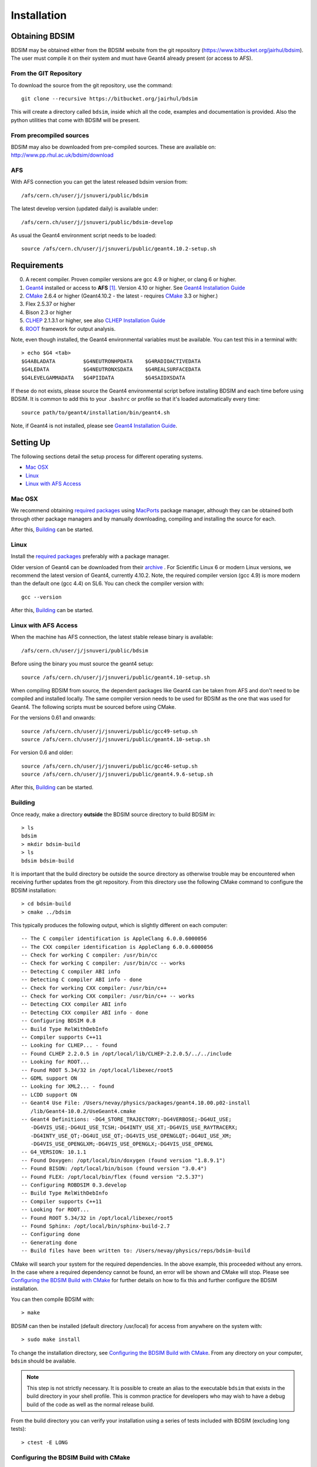 ************
Installation
************

Obtaining  BDSIM
================

BDSIM may be obtained either from the BDSIM website from the git repository
(https://www.bitbucket.org/jairhul/bdsim). The user must compile it on
their system and must have Geant4 already present (or access to AFS).

..  _from-git-repository:

From the GIT Repository
-----------------------

To download the source from the git repository, use the command::

  git clone --recursive https://bitbucket.org/jairhul/bdsim

This will create a directory called ``bdsim``, inside which all the code, examples
and documentation is provided. Also the python utilities that come with BDSIM will be present.

From precompiled sources
------------------------

BDSIM may also be downloaded from pre-compiled sources. These are available on: http://www.pp.rhul.ac.uk/bdsim/download

AFS
---

With AFS connection you can get the latest released bdsim version from::
  
  /afs/cern.ch/user/j/jsnuveri/public/bdsim

The latest develop version (updated daily) is available under::

  /afs/cern.ch/user/j/jsnuveri/public/bdsim-develop

As usual the Geant4 environment script needs to be loaded::
  
  source /afs/cern.ch/user/j/jsnuveri/public/geant4.10.2-setup.sh

Requirements
============

0) A recent compiler. Proven compiler versions are gcc 4.9 or higher, or clang 6 or higher.
1) `Geant4`_ installed or access to **AFS** [#macafsnote]_. Version 4.10 or higher. See `Geant4 Installation Guide`_
2) `CMake`_ 2.6.4 or higher (Geant4.10.2 - the latest - requires `CMake`_ 3.3 or higher.)
3) Flex 2.5.37 or higher
4) Bison 2.3 or higher
5) `CLHEP`_ 2.1.3.1 or higher, see also `CLHEP Installation Guide`_
6) `ROOT`_ framework for output analysis.

Note, even though installed, the Geant4 environmental variables must be
available. You can test this in a terminal with::

  > echo $G4 <tab>
  $G4ABLADATA         $G4NEUTRONHPDATA    $G4RADIOACTIVEDATA  
  $G4LEDATA           $G4NEUTRONXSDATA    $G4REALSURFACEDATA  
  $G4LEVELGAMMADATA   $G4PIIDATA          $G4SAIDXSDATA
     
If these do not exists, please source the Geant4 environmental script
before installing BDSIM and each time before using BDSIM. It is common
to add this to your ``.bashrc`` or profile so that it's loaded automatically
every time::

  source path/to/geant4/installation/bin/geant4.sh

Note, if Geant4 is not installed, please see `Geant4 Installation Guide`_.


Setting Up
==========

The following sections detail the setup process for different operating systems.

- `Mac OSX`_
- `Linux`_
- `Linux with AFS Access`_

Mac OSX
-------

We recommend obtaining `required packages`_ using `MacPorts`_ package manager,
although they can be obtained both through other package managers and by
manually downloading, compiling and installing the source for each.

After this, `Building`_ can be started.

Linux
-----

Install the `required packages`_ preferably with a
package manager.

Older version of Geant4 can be downloaded from their
`archive <http://geant4.web.cern.ch/geant4/support/source_archive.shtml>`_ . 
For Scientific Linux 6 or modern Linux versions, we recommend the latest version of Geant4, currently 4.10.2.
Note, the required compiler version (gcc 4.9) is more modern than the default one (gcc 4.4) on SL6. You
can check the compiler version with::

  gcc --version

After this, `Building`_ can be started.

Linux with AFS Access
---------------------

When the machine has AFS connection, the latest stable release binary is available::

   /afs/cern.ch/user/j/jsnuveri/public/bdsim

Before using the binary you must source the geant4 setup::

   source /afs/cern.ch/user/j/jsnuveri/public/geant4.10-setup.sh

When compiling BDSIM from source, the dependent packages like Geant4 can
be taken from AFS and don't need to be compiled and installed locally. The same
compiler version needs to be used for BDSIM as the one that was used for Geant4.
The following scripts must be sourced before using CMake.  

For the versions 0.61 and onwards::

  source /afs/cern.ch/user/j/jsnuveri/public/gcc49-setup.sh
  source /afs/cern.ch/user/j/jsnuveri/public/geant4.10-setup.sh

For version 0.6 and older::
  
  source /afs/cern.ch/user/j/jsnuveri/public/gcc46-setup.sh
  source /afs/cern.ch/user/j/jsnuveri/public/geant4.9.6-setup.sh

After this, `Building`_ can be started.
  
Building
--------

Once ready, make a directory **outside** the BDSIM source directory to build
BDSIM in::

  > ls
  bdsim
  > mkdir bdsim-build
  > ls
  bdsim bdsim-build

It is important that the build directory be outside the source directory as otherwise
trouble may be encountered when receiving further updates from the git repository.
From this directory use the following CMake command to configure the BDSIM
installation::

  > cd bdsim-build
  > cmake ../bdsim

This typically produces the following output, which is slightly different on each computer::

  -- The C compiler identification is AppleClang 6.0.0.6000056
  -- The CXX compiler identification is AppleClang 6.0.0.6000056
  -- Check for working C compiler: /usr/bin/cc
  -- Check for working C compiler: /usr/bin/cc -- works
  -- Detecting C compiler ABI info
  -- Detecting C compiler ABI info - done
  -- Check for working CXX compiler: /usr/bin/c++
  -- Check for working CXX compiler: /usr/bin/c++ -- works
  -- Detecting CXX compiler ABI info
  -- Detecting CXX compiler ABI info - done
  -- Configuring BDSIM 0.8
  -- Build Type RelWithDebInfo
  -- Compiler supports C++11
  -- Looking for CLHEP... - found
  -- Found CLHEP 2.2.0.5 in /opt/local/lib/CLHEP-2.2.0.5/../../include
  -- Looking for ROOT...
  -- Found ROOT 5.34/32 in /opt/local/libexec/root5
  -- GDML support ON
  -- Looking for XML2... - found
  -- LCDD support ON
  -- Geant4 Use File: /Users/nevay/physics/packages/geant4.10.00.p02-install
     /lib/Geant4-10.0.2/UseGeant4.cmake
  -- Geant4 Definitions: -DG4_STORE_TRAJECTORY;-DG4VERBOSE;-DG4UI_USE;
     -DG4VIS_USE;-DG4UI_USE_TCSH;-DG4INTY_USE_XT;-DG4VIS_USE_RAYTRACERX;
     -DG4INTY_USE_QT;-DG4UI_USE_QT;-DG4VIS_USE_OPENGLQT;-DG4UI_USE_XM;
     -DG4VIS_USE_OPENGLXM;-DG4VIS_USE_OPENGLX;-DG4VIS_USE_OPENGL
  -- G4_VERSION: 10.1.1
  -- Found Doxygen: /opt/local/bin/doxygen (found version "1.8.9.1") 
  -- Found BISON: /opt/local/bin/bison (found version "3.0.4") 
  -- Found FLEX: /opt/local/bin/flex (found version "2.5.37") 
  -- Configuring ROBDSIM 0.3.develop
  -- Build Type RelWithDebInfo
  -- Compiler supports C++11
  -- Looking for ROOT...
  -- Found ROOT 5.34/32 in /opt/local/libexec/root5
  -- Found Sphinx: /opt/local/bin/sphinx-build-2.7
  -- Configuring done
  -- Generating done
  -- Build files have been written to: /Users/nevay/physics/reps/bdsim-build

CMake will search your system for the required dependencies. In the above example, this
proceeded without any errors. In the case where a required dependency cannot be found,
an error will be shown and CMake will stop. Please see `Configuring the BDSIM Build with
CMake`_ for further details on how to fix this and further configure the BDSIM installation.

You can then compile BDSIM with::

  > make

BDSIM can then be installed (default directory /usr/local) for access from anywhere on the system with::
  
  > sudo make install

To change the installation directory, see `Configuring the BDSIM Build with CMake`_.
From any directory on your computer, ``bdsim`` should be available.

.. note:: This step is not strictly necessary. It is possible to create an alias to the
	  executable ``bdsim`` that exists in the build directory in your shell profile. This
	  is common practice for developers who may wish to have a debug build of the code as
	  well as the normal release build.

From the build directory you can verify your installation using a series of tests
included with BDSIM (excluding long tests)::

  > ctest -E LONG


Configuring the BDSIM Build with CMake
--------------------------------------

To either enter paths to dependencies manually, or edit the configuration, the following
command will give you and interface to CMake (from ``bdsim-build`` directory)::

  > ccmake .

.. image:: figures/cmake_screenshot.jpg
   :width: 80%
   :align: center

You can then use **up** and **down** arrows to select the desired parameter and
**enter** to edit it. If the parameter is a path, press **enter** again after
entering the path to confirm.

Once the parameter has been edited, you can proceed by pressing **c** to run
the configuration and if successful, follow this by **g** to generate the
build. After configuring the installation, you should run::

  > make
  > sudo make install

Note, ``sudo`` is used here as the default installation directory will be a
system folder. You can however, specify a different directory in the above **ccmake**
configuration and that won't require the ``sudo`` command. The installation directory
can be specified by editing the ``CMAKE_INSTALL_PREFIX`` variable.

Making the Manual
-----------------

The manual is available online at http://www.pp.rhul.ac.uk/bdsim/manual and included
as a pdf in the source directory, but if
desired the user can compile the manual in both HTML and pdflatex from the build
directory using the following command::

  > make manual

to make the HTML manual in the folder ``manual/html``. Similarly::

  > make manual-pdf

will make the pdf Manual in the folder ``manual/latex``.

.. note:: This requires the sphinx documentation system to be installed and all utility
	  python packages to be available in python from any directory. The latexpdf build
	  requires a full installation of pdflatex to be available as well.


Making Doxygen Code Documentation
---------------------------------

Doxygen code documentation is available online at
http://www.pp.rhul.ac.uk/bdsim/doxygen/

If desired the user can create this from the build directory using the following command::

  > make doc

to make the Doxygen documentation in a folder called ``Doxygen``.

.. note:: This requires the Doxygen documentation system to be installed.

Geant4 Installation Guide
-------------------------

As of version 0.6, BDSIM builds with the most recent versions of Geant4 (version 4.10 onwards).
If not built with **MacPorts** then download the 4.10.2 version or an older version from the
Geant archive. Move and unpack to a suitable place ::

  > tar -xzf geant4.10.2.tar.gz
  > ls
  geant4.10.2

Make a build and installation directory **outside** that directory ::
  
  > mkdir geant4.10.2-build
  > mkdir geant4.10.2-install

Configure Geant4 using CMake ::

  > cd geant4.10.2-build
  > cmake ../geant4.10.2

At this point it's useful to define the installation directory for Geant4 by
modifying the CMake configuration as generally described in
`Configuring the BDSIM Build with CMake`_. ::

  > ccmake .

It is useful to change a few options with Geant4 for practical purposes.

.. figure:: figures/geant4options.png
	    :width: 80%
	    :align: center

+---------------------------------+-------------------------------------------------------------+
| **Option**                      | **Description**                                             |
+---------------------------------+-------------------------------------------------------------+
| **CMAKE_INSTALL_PREFIX**        | Useful to specify to a known folder you make.               |
+---------------------------------+-------------------------------------------------------------+
| **GEANT4_BUILD_CXXSTD**         | 14 - For ROOT version 6 (and gcc compiler).                 |
+---------------------------------+-------------------------------------------------------------+
| **GEANT4_BUILD_MULTITHREADED**  | OFF - BDSIM does not support this yet.                      |
+---------------------------------+-------------------------------------------------------------+
| **GEANT4_INSTALL_DATA**         | ON - otherwise Geant will try to download data dynamically  |
|                                 | as it's required during the simulation and it may not be    |
|                                 | possible to run offline then.                               |
+---------------------------------+-------------------------------------------------------------+
| **GEANT4_INSTALL_DATADIR**      | Useful to specify to a known folder you make. Typically     |
|                                 | whatever **CMAKE_INSTALL_PREFIX** / data.                   |
+---------------------------------+-------------------------------------------------------------+
| **GEANT4_USE_GDML**             | ON - for external geometry import.                          |
+---------------------------------+-------------------------------------------------------------+
| **GEANT4_USE_OPENGL_X11**       | ON - basic visualiser.                                      |
+---------------------------------+-------------------------------------------------------------+
| **GEANT4_USE_QT**               | ON - the best and most interactive visualiser.              |
|                                 | Needs Qt to be installed                                    |
+---------------------------------+-------------------------------------------------------------+
| **GEANT4_USE_RAYTRACER_X11**    | ON - The most accurate visualiser, but relatively slow and  |
|                                 | not interactive. Useful for promotional materials.          |
+---------------------------------+-------------------------------------------------------------+
| **GEANT4_USE_XM**               | ON - similar to Qt and the one to use if Qt isn't           |
|                                 | available. Needs motif to be installed.                     |
+---------------------------------+-------------------------------------------------------------+

Make sure **GEANT4_BUILD_MULTITHREADED** is off since this is currently not supported.
Once the installation directory is set, press ``c`` to run the configuration
process, and when complete, press ``g`` to generate the build. If ``g`` is not an
available option, then continue to press ``c`` until it becomes available. This
typically takes two or three times - it is due to dependencies being dependent on
other dependencies. Geant4 can then
be compiled ::

  > make

Note, Geant4 can take around 20 minutes to compile on a typical computer. If your
computer has multiple cores, you can significantly decrease the time required to
compile by using extra cores ::

  > make -jN

where ``N`` is the number of cores on your computer [#ncoresnote]_. Geant4 should
then be installed ::

  > make install

Note, if you've specified the directory to install, you will not need the ``sudo``
command, however, if you've left the settings as default, it'll be installed
in a colder that requires ``sudo`` permissions such as ``/usr/local/``.

**IMPORTANT** - you should source the Geant4 environment each time before running
BDSIM as this is required for the physics models of Geant4.  This can be done using ::

  > source path/to/geant4.10.2-install/bin/geant4.sh

It may be useful to add this command to your ``.bashrc`` or profile script.


CLHEP Installation Guide
------------------------

If not installed with a package manager, download the `CLHEP-2.3.1.1`_ or newer version from the `CLHEP`_ website.

Move and unpack to a suitable place::

   > tar -xzf clhep-2.3.1.1.tgz
   > cd 2.3.1.1

Make build directory::

   > mkdir build
   > cd build
   > cmake ../CLHEP

Adapt parameters if needed with::

   > ccmake .

Make and install::
   
   > make
   > sudo make install

.. _Troubleshooting:

Troubleshooting
===============

Below are a list of possible encountered problems. If you experience problems beyond these,
please contact us (see :ref:`support-section`).

1) Visualisation does not work::

     "parameter value is not listed in the candidate List."
   
   Check which graphics systems BDSIM has available, this is shown in the terminal when
   you run BDSIM ::
     
     You have successfully registered the following graphics systems.
     Current available graphics systems are:
     ASCIITree (ATree)
     DAWNFILE (DAWNFILE)
     G4HepRep (HepRepXML)
     G4HepRepFile (HepRepFile)
     OpenGLImmediateQt (OGLI, OGLIQt)
     OpenGLImmediateX (OGLIX)
     OpenGLImmediateXm (OGLIXm, OGLI_FALLBACK, OGLIQt_FALLBACK)
     OpenGLStoredQt (OGL, OGLS, OGLSQt)
     OpenGLStoredX (OGLSX)
     OpenGLStoredXm (OGLSXm, OGL_FALLBACK, OGLS_FALLBACK, OGLSQt_FALLBACK)
     RayTracer (RayTracer)
     RayTracerX (RayTracerX)
     VRML1FILE (VRML1FILE)
     VRML2FILE (VRML2FILE)
     gMocrenFile (gMocrenFile)
   
   If your favourite is not there check that Geant4 is correctly compiled with that graphics system.
   You will have to reconfigure Geant4 and install any necessary libraries (such as Qt or XMotif), then
   recompile Geant4, then recompile bdsim.

2) Error from OpenGL::
     
     G4OpenGLImmediateX::CreateViewer: error flagged by negative view id in
     G4OpenGLImmediateXViewer creation.

   Check that your graphics card driver is installed correctly for your memory card
   and possibly reinstall them. For Ubuntu for example, run::

     fglrxinfo

   If fglrx is installed and working well you should see an output similar to::
     
     > fglrxinfo
     display: :0  screen: 0
     OpenGL vendor string: Advanced Micro Devices, Inc.
     OpenGL renderer string: ATI Radeon HD 4300/4500 Series       
     OpenGL version string: 3.3.11399 Compatibility Profile Context

   For more info see https://help.ubuntu.com/community/BinaryDriverHowto/AMD

3) Build does not work - GLIBCXX errors, where a message similar to this is shown ::

     Linking CXX executable bdsim
     /afs/cern.ch/sw/lcg/external/geant4/9.6.p02/x86_64-slc6-gcc46-opt
     /lib64/libG4analysis.so: undefined reference to
     'std::__detail::_List_node_base::_M_unhook()@GLIBCXX_3.4.15'
   
   This means compiler version for BDSIM is different from the one used to compile Geant4.
   Make sure it is the same compiler version. Remember to start from a clean build
   directory otherwise CMake does **NOT** update the compiler version.

4) Build does not work - linker errors with xml and zlib like ::

     /usr/lib/../lib64/libxml2.so: undefined reference to `gzdirect@ZLIB_1.2.2.3'
     collect2: error: ld returned 1 exit status

   This probably means that the xml library is not properly installed. Easiest might be to not use this part of BDSIM by switching off the CMake variable USE_LCDD (in ccmake).

.. rubric:: Footnotes

.. [#macafsnote] Note, the use of **AFS** with the Mac OSX build of BDSIM is not supported
		 as there is no compatible version of Geant4 available on AFS.

.. [#ncoresnote] If your computer supports hyper-threading, you can use twice the number of
		 cores with the ``make -jN`` command. Ie a computer has 4 cores and supports
		 hyper-threading, can support up to ``make -j8``.  Exceeding this number will
		 result in slower than normal compilation.

.. Links

.. _CMake: http://www.cmake.org/
.. _CLHEP: http://proj-clhep.web.cern.ch/
.. _CLHEP-2.3.1.1: http://proj-clhep.web.cern.ch/proj-clhep/DISTRIBUTION/tarFiles/clhep-2.3.1.1.tgz
.. _Geant4: http://geant4.cern.ch/
.. _Macports: http://www.macports.org/
.. _ROOT: http://root.cern.ch/

.. _`required packages`: `Requirements`_
